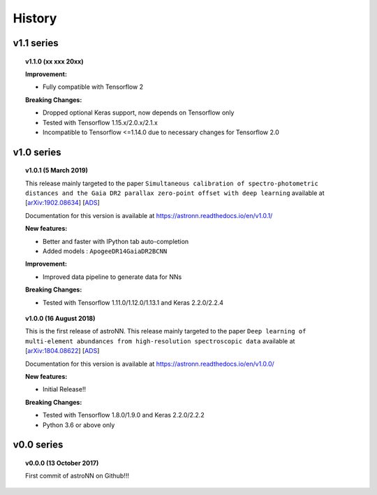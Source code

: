 
History
=========

v1.1 series
--------------

.. topic:: v1.1.0 (xx xxx 20xx)

    | **Improvement:**

    * Fully compatible with Tensorflow 2

    | **Breaking Changes:**

    * Dropped optional Keras support, now depends on Tensorflow only
    * Tested with Tensorflow 1.15.x/2.0.x/2.1.x
    * Incompatible to Tensorflow <=1.14.0 due to necessary changes for Tensorflow 2.0

v1.0 series
--------------

.. topic:: v1.0.1 (5 March 2019)

    This release mainly targeted to the paper ``Simultaneous calibration of spectro-photometric distances and the Gaia DR2 parallax zero-point offset with deep learning``
    available at
    [`arXiv:1902.08634 <https://arxiv.org/abs/1902.08634>`_]
    [`ADS <https://ui.adsabs.harvard.edu/abs/2019MNRAS.489.2079L/abstract>`_]

    Documentation for this version is available at
    https://astronn.readthedocs.io/en/v1.0.1/

    | **New features:**

    * Better and faster with IPython tab auto-completion
    * Added models : ``ApogeeDR14GaiaDR2BCNN``

    | **Improvement:**

    * Improved data pipeline to generate data for NNs

    | **Breaking Changes:**

    * Tested with Tensorflow 1.11.0/1.12.0/1.13.1 and Keras 2.2.0/2.2.4

.. topic:: v1.0.0 (16 August 2018)

    This is the first release of astroNN. This release mainly targeted to the paper ``Deep learning of multi-element abundances from high-resolution spectroscopic data`` available at
    [`arXiv:1804.08622 <https://arxiv.org/abs/1808.04428>`_]
    [`ADS <https://ui.adsabs.harvard.edu/abs/2019MNRAS.483.3255L/abstract>`_]

    Documentation for this version is available at
    https://astronn.readthedocs.io/en/v1.0.0/

    | **New features:**

    * Initial Release!!

    | **Breaking Changes:**

    * Tested with Tensorflow 1.8.0/1.9.0 and Keras 2.2.0/2.2.2
    * Python 3.6 or above only

v0.0 series
--------------

.. topic:: v0.0.0  (13 October 2017)

    First commit of astroNN on Github!!!
